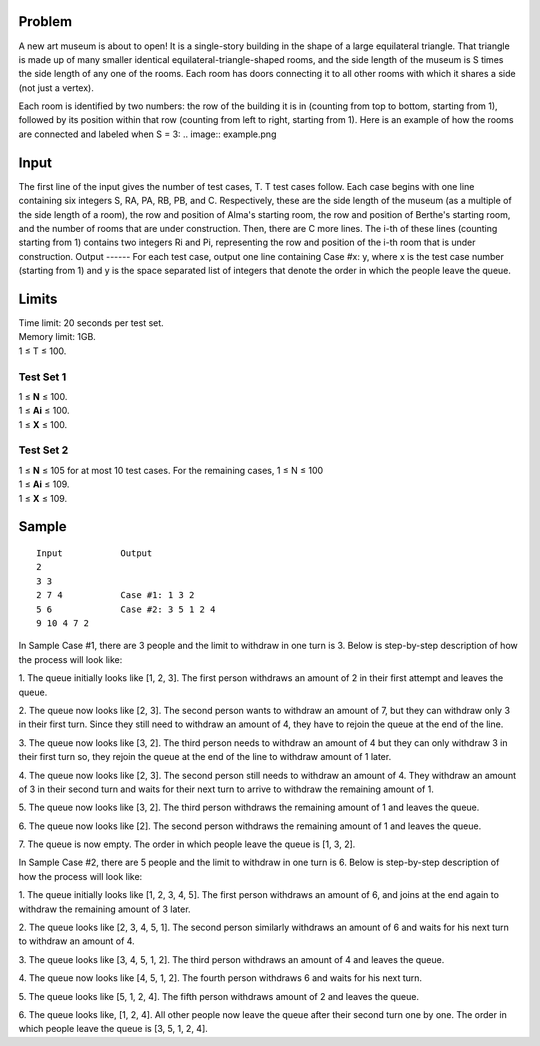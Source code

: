 Problem
-------
A new art museum is about to open! It is a single-story building in the shape of a large equilateral triangle. That triangle is made up of many smaller identical equilateral-triangle-shaped rooms, and the side length of the museum is S times the side length of any one of the rooms. Each room has doors connecting it to all other rooms with which it shares a side (not just a vertex).

Each room is identified by two numbers: the row of the building it is in (counting from top to bottom, starting from 1), followed by its position within that row (counting from left to right, starting from 1). Here is an example of how the rooms are connected and labeled when S = 3:
.. image:: example.png

Input
-----
The first line of the input gives the number of test cases, T. T test cases follow. Each case begins with one line containing six integers S, RA, PA, RB, PB, and C. Respectively, these are the side length of the museum (as a multiple of the side length of a room), the row and position of Alma's starting room, the row and position of Berthe's starting room, and the number of rooms that are under construction. Then, there are C more lines. The i-th of these lines (counting starting from 1) contains two integers Ri and Pi, representing the row and position of the i-th room that is under construction.
Output
------
For each test case, output one line containing Case #x: y, where x is the test case number (starting from 1) and y is the space separated list of integers that denote the order in which the people leave the queue.

Limits
------
| Time limit: 20 seconds per test set.
| Memory limit: 1GB.
| 1 ≤ T ≤ 100.

Test Set 1
~~~~~~~~~~~
| 1 ≤ **N** ≤ 100.
| 1 ≤ **Ai** ≤ 100.
| 1 ≤ **X** ≤ 100.

Test Set 2
~~~~~~~~~~
| 1 ≤ **N** ≤ 105 for at most 10 test cases. For the remaining cases, 1 ≤ N ≤ 100
| 1 ≤ **Ai** ≤ 109.
| 1 ≤ **X** ≤ 109.

Sample
------
::

    Input           Output
    2
    3 3
    2 7 4           Case #1: 1 3 2
    5 6             Case #2: 3 5 1 2 4
    9 10 4 7 2

In Sample Case #1, there are 3 people and the limit to withdraw in one turn is 3. Below 
is step-by-step description of how the process will look like:

1. The queue initially looks like [1, 2, 3]. The first person withdraws an amount of 2 in 
their first attempt and leaves the queue.

2. The queue now looks like [2, 3]. The second person wants to withdraw an amount of 
7, but they can withdraw only 3 in their first turn. Since they still need to withdraw an 
amount of 4, they have to rejoin the queue at the end of the line.

3. The queue now looks like [3, 2]. The third person needs to withdraw an amount of 4 
but they can only withdraw 3 in their first turn so, they rejoin the queue at the end of 
the line to withdraw amount of 1 later.

4. The queue now looks like [2, 3]. The second person still needs to withdraw an 
amount of 4. They withdraw an amount of 3 in their second turn and waits for their 
next turn to arrive to withdraw the remaining amount of 1.

5. The queue now looks like [3, 2]. The third person withdraws the remaining amount of 
1 and leaves the queue.

6. The queue now looks like [2]. The second person withdraws the remaining amount 
of 1 and leaves the queue.

7. The queue is now empty.
The order in which people leave the queue is [1, 3, 2].

In Sample Case #2, there are 5 people and the limit to withdraw in one turn is 6. Below 
is step-by-step description of how the process will look like:

1. The queue initially looks like [1, 2, 3, 4, 5]. The first person withdraws an amount of 6, 
and joins at the end again to withdraw the remaining amount of 3 later.

2. The queue looks like [2, 3, 4, 5, 1]. The second person similarly withdraws an amount 
of 6 and waits for his next turn to withdraw an amount of 4.

3. The queue looks like [3, 4, 5, 1, 2]. The third person withdraws an amount of 4 and 
leaves the queue.

4. The queue now looks like [4, 5, 1, 2]. The fourth person withdraws 6 and waits for his 
next turn.

5. The queue looks like [5, 1, 2, 4]. The fifth person withdraws amount of 2 and leaves 
the queue.

6. The queue looks like, [1, 2, 4]. All other people now leave the queue after their 
second turn one by one.
The order in which people leave the queue is [3, 5, 1, 2, 4].
